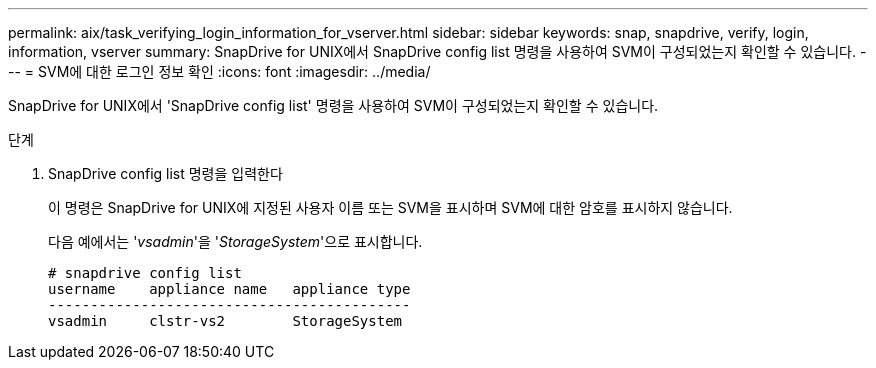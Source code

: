 ---
permalink: aix/task_verifying_login_information_for_vserver.html 
sidebar: sidebar 
keywords: snap, snapdrive, verify, login, information, vserver 
summary: SnapDrive for UNIX에서 SnapDrive config list 명령을 사용하여 SVM이 구성되었는지 확인할 수 있습니다. 
---
= SVM에 대한 로그인 정보 확인
:icons: font
:imagesdir: ../media/


[role="lead"]
SnapDrive for UNIX에서 'SnapDrive config list' 명령을 사용하여 SVM이 구성되었는지 확인할 수 있습니다.

.단계
. SnapDrive config list 명령을 입력한다
+
이 명령은 SnapDrive for UNIX에 지정된 사용자 이름 또는 SVM을 표시하며 SVM에 대한 암호를 표시하지 않습니다.

+
다음 예에서는 '_vsadmin_'을 '_StorageSystem_'으로 표시합니다.

+
[listing]
----
# snapdrive config list
username    appliance name   appliance type
-------------------------------------------
vsadmin     clstr-vs2        StorageSystem
----

